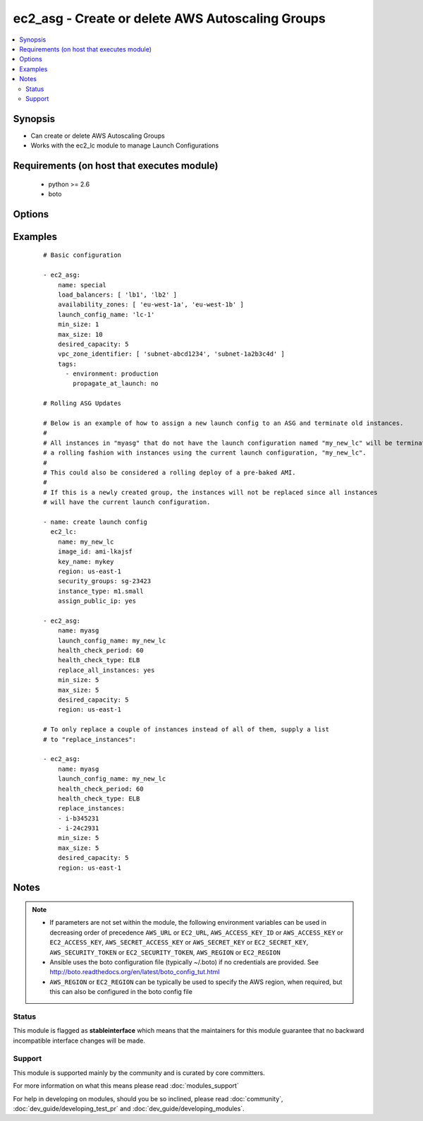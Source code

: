 .. _ec2_asg:


ec2_asg - Create or delete AWS Autoscaling Groups
+++++++++++++++++++++++++++++++++++++++++++++++++

.. versionadded:: 1.6


.. contents::
   :local:
   :depth: 2


Synopsis
--------

* Can create or delete AWS Autoscaling Groups
* Works with the ec2_lc module to manage Launch Configurations


Requirements (on host that executes module)
-------------------------------------------

  * python >= 2.6
  * boto


Options
-------

.. raw:: html

    <table border=1 cellpadding=4>
    <tr>
    <th class="head">parameter</th>
    <th class="head">required</th>
    <th class="head">default</th>
    <th class="head">choices</th>
    <th class="head">comments</th>
    </tr>
                <tr><td>availability_zones<br/><div style="font-size: small;"></div></td>
    <td>no</td>
    <td></td>
        <td></td>
        <td><div>List of availability zone names in which to create the group.  Defaults to all the availability zones in the region if vpc_zone_identifier is not set.</div>        </td></tr>
                <tr><td>aws_access_key<br/><div style="font-size: small;"></div></td>
    <td>no</td>
    <td></td>
        <td></td>
        <td><div>AWS access key. If not set then the value of the AWS_ACCESS_KEY_ID, AWS_ACCESS_KEY or EC2_ACCESS_KEY environment variable is used.</div></br>
    <div style="font-size: small;">aliases: ec2_access_key, access_key<div>        </td></tr>
                <tr><td>aws_secret_key<br/><div style="font-size: small;"></div></td>
    <td>no</td>
    <td></td>
        <td></td>
        <td><div>AWS secret key. If not set then the value of the AWS_SECRET_ACCESS_KEY, AWS_SECRET_KEY, or EC2_SECRET_KEY environment variable is used.</div></br>
    <div style="font-size: small;">aliases: ec2_secret_key, secret_key<div>        </td></tr>
                <tr><td>default_cooldown<br/><div style="font-size: small;"> (added in 2.0)</div></td>
    <td>no</td>
    <td>300 seconds</td>
        <td></td>
        <td><div>The number of seconds after a scaling activity completes before another can begin.</div>        </td></tr>
                <tr><td>desired_capacity<br/><div style="font-size: small;"></div></td>
    <td>no</td>
    <td></td>
        <td></td>
        <td><div>Desired number of instances in group, if unspecified then the current group value will be used.</div>        </td></tr>
                <tr><td>ec2_url<br/><div style="font-size: small;"></div></td>
    <td>no</td>
    <td></td>
        <td></td>
        <td><div>Url to use to connect to EC2 or your Eucalyptus cloud (by default the module will use EC2 endpoints). Ignored for modules where region is required. Must be specified for all other modules if region is not used. If not set then the value of the EC2_URL environment variable, if any, is used.</div>        </td></tr>
                <tr><td>health_check_period<br/><div style="font-size: small;"> (added in 1.7)</div></td>
    <td>no</td>
    <td>500 seconds</td>
        <td></td>
        <td><div>Length of time in seconds after a new EC2 instance comes into service that Auto Scaling starts checking its health.</div>        </td></tr>
                <tr><td>health_check_type<br/><div style="font-size: small;"> (added in 1.7)</div></td>
    <td>no</td>
    <td>EC2</td>
        <td><ul><li>EC2</li><li>ELB</li></ul></td>
        <td><div>The service you want the health status from, Amazon EC2 or Elastic Load Balancer.</div>        </td></tr>
                <tr><td>launch_config_name<br/><div style="font-size: small;"></div></td>
    <td>yes</td>
    <td></td>
        <td></td>
        <td><div>Name of the Launch configuration to use for the group. See the ec2_lc module for managing these.</div>        </td></tr>
                <tr><td>lc_check<br/><div style="font-size: small;"> (added in 1.8)</div></td>
    <td>no</td>
    <td>True</td>
        <td></td>
        <td><div>Check to make sure instances that are being replaced with replace_instances do not already have the current launch_config.</div>        </td></tr>
                <tr><td>load_balancers<br/><div style="font-size: small;"></div></td>
    <td>no</td>
    <td></td>
        <td></td>
        <td><div>List of ELB names to use for the group</div>        </td></tr>
                <tr><td>max_size<br/><div style="font-size: small;"></div></td>
    <td>no</td>
    <td></td>
        <td></td>
        <td><div>Maximum number of instances in group, if unspecified then the current group value will be used.</div>        </td></tr>
                <tr><td>min_size<br/><div style="font-size: small;"></div></td>
    <td>no</td>
    <td></td>
        <td></td>
        <td><div>Minimum number of instances in group, if unspecified then the current group value will be used.</div>        </td></tr>
                <tr><td>name<br/><div style="font-size: small;"></div></td>
    <td>yes</td>
    <td></td>
        <td></td>
        <td><div>Unique name for group to be created or deleted</div>        </td></tr>
                <tr><td>notification_topic<br/><div style="font-size: small;"> (added in 2.2)</div></td>
    <td>no</td>
    <td>None</td>
        <td></td>
        <td><div>A SNS topic ARN to send auto scaling notifications to.</div>        </td></tr>
                <tr><td>notification_types<br/><div style="font-size: small;"> (added in 2.2)</div></td>
    <td>no</td>
    <td>[u'autoscaling:EC2_INSTANCE_LAUNCH', u'autoscaling:EC2_INSTANCE_LAUNCH_ERROR', u'autoscaling:EC2_INSTANCE_TERMINATE', u'autoscaling:EC2_INSTANCE_TERMINATE_ERROR']</td>
        <td></td>
        <td><div>A list of auto scaling events to trigger notifications on.</div>        </td></tr>
                <tr><td>placement_group<br/><div style="font-size: small;"> (added in 2.3)</div></td>
    <td>no</td>
    <td>None</td>
        <td></td>
        <td><div>Physical location of your cluster placement group created in Amazon EC2.</div>        </td></tr>
                <tr><td>profile<br/><div style="font-size: small;"> (added in 1.6)</div></td>
    <td>no</td>
    <td></td>
        <td></td>
        <td><div>Uses a boto profile. Only works with boto &gt;= 2.24.0.</div>        </td></tr>
                <tr><td>region<br/><div style="font-size: small;"></div></td>
    <td>no</td>
    <td></td>
        <td></td>
        <td><div>The AWS region to use. If not specified then the value of the AWS_REGION or EC2_REGION environment variable, if any, is used. See <a href='http://docs.aws.amazon.com/general/latest/gr/rande.html#ec2_region'>http://docs.aws.amazon.com/general/latest/gr/rande.html#ec2_region</a></div></br>
    <div style="font-size: small;">aliases: aws_region, ec2_region<div>        </td></tr>
                <tr><td>replace_all_instances<br/><div style="font-size: small;"> (added in 1.8)</div></td>
    <td>no</td>
    <td></td>
        <td></td>
        <td><div>In a rolling fashion, replace all instances with an old launch configuration with one from the current launch configuration.</div>        </td></tr>
                <tr><td>replace_batch_size<br/><div style="font-size: small;"> (added in 1.8)</div></td>
    <td>no</td>
    <td>1</td>
        <td></td>
        <td><div>Number of instances you'd like to replace at a time.  Used with replace_all_instances.</div>        </td></tr>
                <tr><td>replace_instances<br/><div style="font-size: small;"> (added in 1.8)</div></td>
    <td>no</td>
    <td>None</td>
        <td></td>
        <td><div>List of instance_ids belonging to the named ASG that you would like to terminate and be replaced with instances matching the current launch configuration.</div>        </td></tr>
                <tr><td>security_token<br/><div style="font-size: small;"> (added in 1.6)</div></td>
    <td>no</td>
    <td></td>
        <td></td>
        <td><div>AWS STS security token. If not set then the value of the AWS_SECURITY_TOKEN or EC2_SECURITY_TOKEN environment variable is used.</div></br>
    <div style="font-size: small;">aliases: access_token<div>        </td></tr>
                <tr><td>state<br/><div style="font-size: small;"></div></td>
    <td>no</td>
    <td>present</td>
        <td><ul><li>present</li><li>absent</li></ul></td>
        <td><div>register or deregister the instance</div>        </td></tr>
                <tr><td>suspend_processes<br/><div style="font-size: small;"> (added in 2.3)</div></td>
    <td>no</td>
    <td></td>
        <td><ul><li>Launch</li><li>Terminate</li><li>HealthCheck</li><li>ReplaceUnhealthy</li><li>AZRebalance</li><li>AlarmNotification</li><li>ScheduledActions</li><li>AddToLoadBalancer</li></ul></td>
        <td><div>A list of scaling processes to suspend.</div>        </td></tr>
                <tr><td>tags<br/><div style="font-size: small;"> (added in 1.7)</div></td>
    <td>no</td>
    <td>None</td>
        <td></td>
        <td><div>A list of tags to add to the Auto Scale Group. Optional key is 'propagate_at_launch', which defaults to true.</div>        </td></tr>
                <tr><td>termination_policies<br/><div style="font-size: small;"> (added in 2.0)</div></td>
    <td>no</td>
    <td>Default</td>
        <td><ul><li>OldestInstance</li><li>NewestInstance</li><li>OldestLaunchConfiguration</li><li>ClosestToNextInstanceHour</li><li>Default</li></ul></td>
        <td><div>An ordered list of criteria used for selecting instances to be removed from the Auto Scaling group when reducing capacity.</div><div>For 'Default', when used to create a new autoscaling group, the "Default"i value is used. When used to change an existent autoscaling group, the current termination policies are maintained.</div>        </td></tr>
                <tr><td>validate_certs<br/><div style="font-size: small;"> (added in 1.5)</div></td>
    <td>no</td>
    <td>yes</td>
        <td><ul><li>yes</li><li>no</li></ul></td>
        <td><div>When set to "no", SSL certificates will not be validated for boto versions &gt;= 2.6.0.</div>        </td></tr>
                <tr><td>vpc_zone_identifier<br/><div style="font-size: small;"></div></td>
    <td>no</td>
    <td>None</td>
        <td></td>
        <td><div>List of VPC subnets to use</div>        </td></tr>
                <tr><td>wait_for_instances<br/><div style="font-size: small;"> (added in 1.9)</div></td>
    <td>no</td>
    <td>True</td>
        <td></td>
        <td><div>Wait for the ASG instances to be in a ready state before exiting.  If instances are behind an ELB, it will wait until the ELB determines all instances have a lifecycle_state of  "InService" and  a health_status of "Healthy".</div>        </td></tr>
                <tr><td>wait_timeout<br/><div style="font-size: small;"> (added in 1.8)</div></td>
    <td>no</td>
    <td>300</td>
        <td></td>
        <td><div>how long before wait instances to become viable when replaced.  Used in conjunction with instance_ids option.</div>        </td></tr>
        </table>
    </br>



Examples
--------

 ::

    # Basic configuration
    
    - ec2_asg:
        name: special
        load_balancers: [ 'lb1', 'lb2' ]
        availability_zones: [ 'eu-west-1a', 'eu-west-1b' ]
        launch_config_name: 'lc-1'
        min_size: 1
        max_size: 10
        desired_capacity: 5
        vpc_zone_identifier: [ 'subnet-abcd1234', 'subnet-1a2b3c4d' ]
        tags:
          - environment: production
            propagate_at_launch: no
    
    # Rolling ASG Updates
    
    # Below is an example of how to assign a new launch config to an ASG and terminate old instances.
    #
    # All instances in "myasg" that do not have the launch configuration named "my_new_lc" will be terminated in
    # a rolling fashion with instances using the current launch configuration, "my_new_lc".
    #
    # This could also be considered a rolling deploy of a pre-baked AMI.
    #
    # If this is a newly created group, the instances will not be replaced since all instances
    # will have the current launch configuration.
    
    - name: create launch config
      ec2_lc:
        name: my_new_lc
        image_id: ami-lkajsf
        key_name: mykey
        region: us-east-1
        security_groups: sg-23423
        instance_type: m1.small
        assign_public_ip: yes
    
    - ec2_asg:
        name: myasg
        launch_config_name: my_new_lc
        health_check_period: 60
        health_check_type: ELB
        replace_all_instances: yes
        min_size: 5
        max_size: 5
        desired_capacity: 5
        region: us-east-1
    
    # To only replace a couple of instances instead of all of them, supply a list
    # to "replace_instances":
    
    - ec2_asg:
        name: myasg
        launch_config_name: my_new_lc
        health_check_period: 60
        health_check_type: ELB
        replace_instances:
        - i-b345231
        - i-24c2931
        min_size: 5
        max_size: 5
        desired_capacity: 5
        region: us-east-1


Notes
-----

.. note::
    - If parameters are not set within the module, the following environment variables can be used in decreasing order of precedence ``AWS_URL`` or ``EC2_URL``, ``AWS_ACCESS_KEY_ID`` or ``AWS_ACCESS_KEY`` or ``EC2_ACCESS_KEY``, ``AWS_SECRET_ACCESS_KEY`` or ``AWS_SECRET_KEY`` or ``EC2_SECRET_KEY``, ``AWS_SECURITY_TOKEN`` or ``EC2_SECURITY_TOKEN``, ``AWS_REGION`` or ``EC2_REGION``
    - Ansible uses the boto configuration file (typically ~/.boto) if no credentials are provided. See http://boto.readthedocs.org/en/latest/boto_config_tut.html
    - ``AWS_REGION`` or ``EC2_REGION`` can be typically be used to specify the AWS region, when required, but this can also be configured in the boto config file



Status
~~~~~~

This module is flagged as **stableinterface** which means that the maintainers for this module guarantee that no backward incompatible interface changes will be made.


Support
~~~~~~~

This module is supported mainly by the community and is curated by core committers.

For more information on what this means please read :doc:`modules_support`


For help in developing on modules, should you be so inclined, please read :doc:`community`, :doc:`dev_guide/developing_test_pr` and :doc:`dev_guide/developing_modules`.
